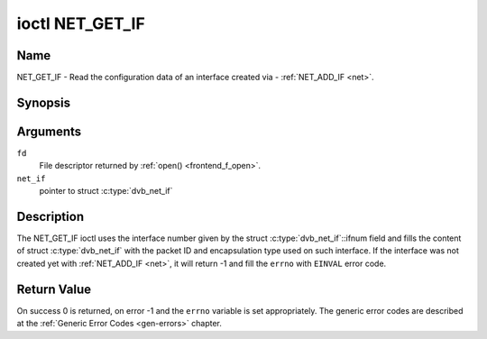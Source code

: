 .. -*- coding: utf-8; mode: rst -*-

.. _NET_GET_IF:

****************
ioctl NET_GET_IF
****************

Name
====

NET_GET_IF - Read the configuration data of an interface created via - :ref:`NET_ADD_IF <net>`.


Synopsis
========

.. c:function:: int ioctl( int fd, NET_GET_IF, struct dvb_net_if *net_if )
    :name: NET_GET_IF


Arguments
=========

``fd``
    File descriptor returned by :ref:`open() <frontend_f_open>`.

``net_if``
    pointer to struct :c:type:`dvb_net_if`


Description
===========

The NET_GET_IF ioctl uses the interface number given by the struct
:c:type:`dvb_net_if`::ifnum field and fills the content of
struct :c:type:`dvb_net_if` with the packet ID and
encapsulation type used on such interface. If the interface was not
created yet with :ref:`NET_ADD_IF <net>`, it will return -1 and fill
the ``errno`` with ``EINVAL`` error code.


Return Value
============

On success 0 is returned, on error -1 and the ``errno`` variable is set
appropriately. The generic error codes are described at the
:ref:`Generic Error Codes <gen-errors>` chapter.
